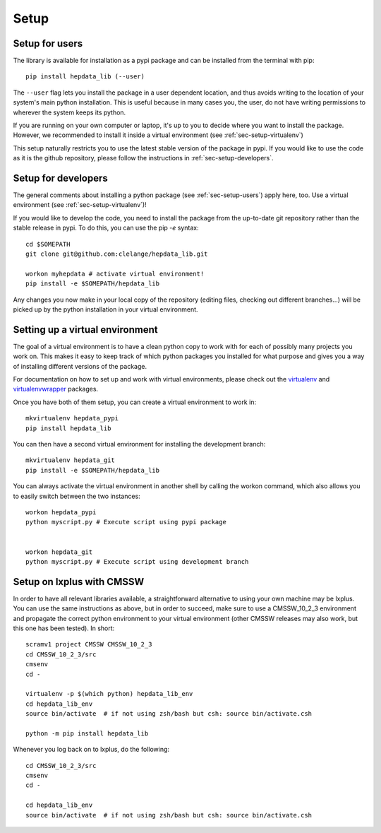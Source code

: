 Setup
=======

.. _sec-setup-users:

Setup for users
-----------------

The library is available for installation as a pypi package and can be installed from the terminal with pip:


::

    pip install hepdata_lib (--user)

The ``--user`` flag lets you install the package in a user dependent location, and thus avoids writing to the location of your system's main python installation. This is useful because in many cases you, the user, do not have writing permissions to wherever the system keeps its python.

If you are running on your own computer or laptop, it's up to you to decide where you want to install the package. However, we recommended to install it inside a virtual environment (see :ref:`sec-setup-virtualenv`)

This setup naturally restricts you to use the latest stable version of the package in pypi. If you would like to use the code as it is the github repository, please follow the instructions in :ref:`sec-setup-developers`.


.. _sec-setup-developers:

Setup for developers
---------------------

The general comments about installing a python package (see :ref:`sec-setup-users`) apply here, too. Use a virtual environment (see :ref:`sec-setup-virtualenv`)!

If you would like to develop the code, you need to install the package from the up-to-date git repository rather than the stable release in pypi. To do this, you can use the pip `-e` syntax:

::

    cd $SOMEPATH
    git clone git@github.com:clelange/hepdata_lib.git

    workon myhepdata # activate virtual environment!
    pip install -e $SOMEPATH/hepdata_lib

Any changes you now make in your local copy of the repository (editing files, checking out different branches...) will be picked up by the python installation in your virtual environment.


.. _sec-setup-virtualenv:

Setting up a virtual environment
--------------------------------

The goal of a virtual environment is to have a clean python copy to work with for each of possibly many projects you work on. This makes it easy to keep track of which python packages you installed for what purpose and gives you a way of installing different versions of the package.

For documentation on how to set up and work with virtual environments, please check out the virtualenv_ and virtualenvwrapper_ packages.

.. _virtualenv: https://pypi.org/project/virtualenv/
.. _virtualenvwrapper: https://virtualenvwrapper.readthedocs.io/en/latest/

Once you have both of them setup, you can create a virtual environment to work in:

::

   mkvirtualenv hepdata_pypi
   pip install hepdata_lib

You can then have a second virtual environment for installing the development branch:

::

    mkvirtualenv hepdata_git
    pip install -e $SOMEPATH/hepdata_lib

You can always activate the virtual environment in another shell by calling the workon command, which also allows you to easily switch between the two instances:

::

    workon hepdata_pypi
    python myscript.py # Execute script using pypi package


    workon hepdata_git
    python myscript.py # Execute script using development branch


Setup on lxplus with CMSSW
--------------------------

In order to have all relevant libraries available, a straightforward alternative to using your own machine may be lxplus.
You can use the same instructions as above, but in order to succeed, make sure to use a CMSSW_10_2_3 environment and propagate the correct python environment to your virtual environment (other CMSSW releases may also work, but this one has been tested). In short:

::

    scramv1 project CMSSW CMSSW_10_2_3
    cd CMSSW_10_2_3/src
    cmsenv
    cd -

    virtualenv -p $(which python) hepdata_lib_env
    cd hepdata_lib_env
    source bin/activate  # if not using zsh/bash but csh: source bin/activate.csh

    python -m pip install hepdata_lib

Whenever you log back on to lxplus, do the following:

::

    cd CMSSW_10_2_3/src
    cmsenv
    cd -

    cd hepdata_lib_env
    source bin/activate  # if not using zsh/bash but csh: source bin/activate.csh
